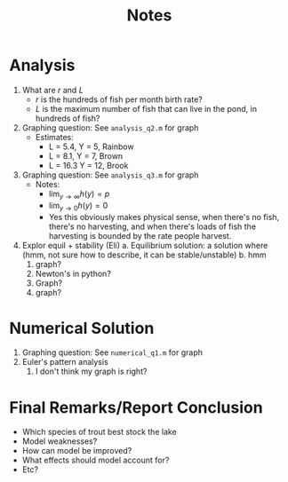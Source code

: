 #+title: Notes

* Analysis
1. What are \(r\) and \(L\)
   - \(r\) is the hundreds of fish per month birth rate?
   - \(L\) is the maximum number of fish that can live in the pond, in hundreds of fish?
2. Graphing question: See ~analysis_q2.m~ for graph
   - Estimates:
     - L = 5.4, Y = 5, Rainbow
     - L = 8.1, Y = 7, Brown
     - L = 16.3 Y = 12, Brook
3. Graphing question: See ~analysis_q3.m~ for graph
   - Notes:
     - \(\displaystyle \lim_{y\to\infty} h(y) = p\)
     - \(\displaystyle \lim_{y\to 0} h(y) = 0\)
     - Yes this obviously makes physical sense, when there's no fish, there's no harvesting, and when there's loads of fish the harvesting is bounded by the rate people harvest.
4. Explor equil + stability (Eli)
   a. Equilibrium solution: a solution where (hmm, not sure how to describe, it can be stable/unstable)
   b. hmm
      1. graph?
      2. Newton's in python?
      3. Graph?
      4. graph?
* Numerical Solution
1. Graphing question: See ~numerical_q1.m~ for graph
2. Euler's pattern analysis
   1. I don't think my graph is right?
* Final Remarks/Report Conclusion
- Which species of trout best stock the lake
- Model weaknesses?
- How can model be improved?
- What effects should model account for?
- Etc?
